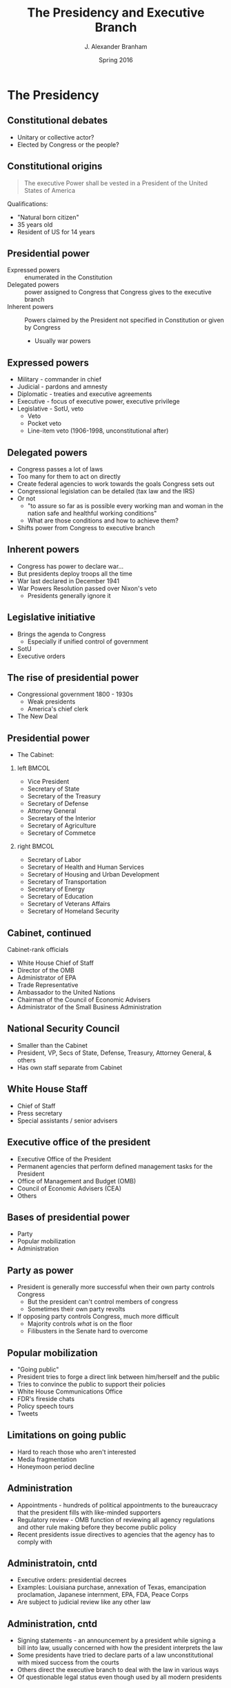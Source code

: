 #+TITLE:     The Presidency and Executive Branch
#+AUTHOR:    J. Alexander Branham
#+EMAIL:     branham@utexas.edu
#+DATE:      Spring 2016
#+startup: beamer
#+LaTeX_CLASS: beamer
#+LATEX_CMD: xelatex
#+OPTIONS: toc:nil H:2
#+LATEX_CLASS_OPTIONS: [colorlinks, urlcolor=blue, aspectratio=169]
#+LATEX_HEADER: \beamerdefaultoverlayspecification{<+->}
#+BEAMER_THEME: metropolis[titleformat=smallcaps, progressbar=frametitle] 

* The Presidency

** Constitutional debates
- Unitary or collective actor?
- Elected by Congress or the people? 

** Constitutional origins
#+BEGIN_QUOTE
The executive Power shall be vested in a President of the United States of America
#+END_QUOTE
Qualifications: 
- "Natural born citizen"
- 35 years old
- Resident of US for 14 years

** Presidential power
- Expressed powers :: enumerated in the Constitution
- Delegated powers :: power assigned to Congress that Congress gives to the executive branch
- Inherent powers :: Powers claimed by the President not specified in Constitution or given by Congress
  - Usually war powers

** Expressed powers
- Military - commander in chief
- Judicial - pardons and amnesty 
- Diplomatic - treaties and executive agreements
- Executive - focus of executive power, executive privilege 
- Legislative - SotU, veto
  - Veto
  - Pocket veto
  - Line-item veto (1906-1998, unconstitutional after)

** Delegated powers
- Congress passes a lot of laws
- Too many for them to act on directly
- Create federal agencies to work towards the goals Congress sets out
- Congressional legislation can be detailed (tax law and the IRS)
- Or not
  - "to assure so far as is possible every working man and woman in the nation safe and healthful working conditions"
  - What are those conditions and how to achieve them?
- Shifts power from Congress to executive branch

** Inherent powers
- Congress has power to declare war...
- But presidents deploy troops all the time
- War last declared in December 1941
- War Powers Resolution passed over Nixon's veto
  - Presidents generally ignore it

** Legislative initiative 
- Brings the agenda to Congress
  - Especially if unified control of government
- SotU 
- Executive orders

** The rise of presidential power
- Congressional government 1800 - 1930s
  - Weak presidents
  - America's chief clerk 
- The New Deal

** Presidential power
- The Cabinet: 
*** left                                                              :BMCOL:
    :PROPERTIES:
    :BEAMER_col: 0.5
    :END:
- Vice President
- Secretary of State
- Secretary of the Treasury
- Secretary of Defense
- Attorney General
- Secretary of the Interior
- Secretary of Agriculture
- Secretary of Commetce
*** right                                                             :BMCOL:
    :PROPERTIES:
    :BEAMER_col: 0.5
    :END:
- Secretary of Labor
- Secretary of Health and Human Services
- Secretary of Housing and Urban Development
- Secretary of Transportation
- Secretary of Energy
- Secretary of Education
- Secretary of Veterans Affairs
- Secretary of Homeland Security 
** Cabinet, continued
Cabinet-rank officials
- White House Chief of Staff
- Director of the OMB
- Administrator of EPA
- Trade Representative
- Ambassador to the United Nations
- Chairman of the Council of Economic Advisers
- Administrator of the Small Business Administration
** National Security Council 
- Smaller than the Cabinet
- President, VP, Secs of State, Defense, Treasury, Attorney General, & others
- Has own staff separate from Cabinet
** White House Staff
- Chief of Staff
- Press secretary
- Special assistants / senior advisers
** Executive office of the president
- Executive Office of the President
- Permanent agencies that perform defined management tasks for the President
- Office of Management and Budget (OMB)
- Council of Economic Advisers (CEA)
- Others
** Bases of presidential power
- Party
- Popular mobilization
- Administration 
** Party as power
- President is generally more successful when their own party controls Congress
  - But the president can't control members of congress
  - Sometimes their own party revolts
- If opposing party controls Congress, much more difficult
  - Majority controls /what/ is on the floor
  - Filibusters in the Senate hard to overcome
** Popular mobilization
- "Going public"
- President tries to forge a direct link between him/herself and the public
- Tries to convince the public to support their policies
- White House Communications Office
- FDR's fireside chats
- Policy speech tours
- Tweets
** Limitations on going public
- Hard to reach those who aren't interested
- Media fragmentation
- Honeymoon period decline
** Administration 
- Appointments - hundreds of political appointments to the bureaucracy that the president fills with like-minded supporters
- Regulatory review - OMB function of reviewing all agency regulations and other rule making before they become public policy
- Recent presidents issue directives to agencies that the agency has to comply with
** Administratoin, cntd
- Executive orders: presidential decrees
- Examples: Louisiana purchase, annexation of Texas, emancipation proclamation, Japanese internment, EPA, FDA, Peace Corps
- Are subject to judicial review like any other law
** Administration, cntd
- Signing statements - an announcement by a president while signing a bill into law, usually concerned with how the president interprets the law
- Some presidents have tried to declare parts of a law unconstitutional with mixed success from the courts
- Others direct the executive branch to deal with the law in various ways
- Of questionable legal status even though used by all modern presidents
** Presidential power
Should the presidency or Congress be more powerful? 
** Presidential power: Arguments for & against 
#+BEAMER: \pause
- Emergency powers
  - ... But hard to find a case where Congress wouldn't have acted
- The public interest
  - ... But presidents have particular interests as well
- Presidential power and democracy
  - ... But Congress may be more democratic

* The Executive Branch AKA the Bureaucracy 
** 
#+BEGIN_QUOTE
The bureaucracy is expanding, to meet the needs of the expanding bureaucracy.
#+END_QUOTE
Oscar Wilde
#+BEAMER: \pause
#+BEGIN_QUOTE
The only thing that saves us from the bureaucracy is its inefficiency.
#+END_QUOTE
Eugene McCarthy 

** Why Bureaucracy?
- Bureaucracy - the structure of offices, tasks, rules, and principles of organization that are employed by all large-scale institutions to coordinate the work of their personnel
- Bureaucracy is where government actually performs
  - Collecting garbage, policing, mailing Social Security checks, etc
- Routine ensures services are delivered regularly
** Bureaucracy enhances efficiency
- Generally pyramidal in shape
- Many workers at the bottom with fewest skills, specializations, and experience
- Fewer at top, tend to oversee a large number
** Bureaucracy enables government to operate
- Bureaucracy enables us to accomplish tasks that would otherwise be unimaginable
  - Dividing up tasks, matching them to an appropriately trained labor force, routinizing procedure, and providing right incentive structure
- Bureaucracies are insulated from politicians
** Bureaucrats fulfill important roles
- Bureaucrats implement laws
- Bureaucrats make and enforce rules
  - Rules issued provide more details and specifics about what a policy will actually mean
  - Have a brief period of public comment before going into effect
** Bureaucrats settle disputes 
- Administrative adjudication - application of rules and precedents to specific cases to settle disputes with regulated parties
  - NLRB for union certifications
  - FCC for licenses
** Bureaucracies serve politicians 
- Congress delegates authority to the bureaucracy to save time and energy
- Then provides direction with congressional oversight
  - Bureaucratic agencies monitored by the staff of relevant legislative committees
** Organization of the executive branch 
Four kinds of bureaucratic agencies: 
1. cabinet departments
2. independent agencies
3. government corporations
4. independent regulatory commissions
** Cabinet departments
- Mostly structured the same
- Headed by a Secretary
- Deputy Secretary directly under
- Then comes many top administrators (general counsel, chief economist, etc)
- Undersecretaries are in charge of several agencies (bureaus)
  - FBI, Forest Service, IRS, etc
- Bureaus organized into divisions, offices, services, units, etc
** Independent agencies 
- Set up by Congress outside the cabinet structure
- Usually very important or expensive
- NASA, CIA, EPA, FCC, NLRB, SSA
** Government corporations
- These provide a service and charge for it similar to a private corporation
- Amtrak, TVA
** Independent regulatory commission 
- These are set up as mini-legislatures but are confined to a small (usually very technical) topic
- None created 1970 - 2008 financial crisis
** Functions that agencies serve
1. Clientele agencies
2. Agencies for the maintenance of the union
3. Regulatory agencies
4. Redistributive agencies
** Clientele agencies
- Mission is to promote, serve, or represent a particular interest
- Depts of Agriculture, the Interior, Labor, Commerce, Housing and Urban Development, Transportation, Energy, Education, Health and Human Services
** Agencies for maintenance of the union
- Revenue agencies (IRS)
- Internal security
  - Depts of Justice (FBI, etc) and Homeland Security (TSA, etc)
** Agencies for maintenance of the union
- External security
  - "Negotiations" (State) and "Aggressive Negotiations" (Defense)
- State - composed of geographic bureaus as well as functional bureaus (economic, intelligence, etc) and IOs
- Defense
  - Huge budgetary item
  - Many lucrative contracts in districts, making downsizing politically difficult
** Regulatory agencies
- A dept, bureau, or independent agency whose purpose is to eliminate or restrict certain behaviors deemed negative in themselves or in their consequences
- Mostly date from 1930s and after
- FDA, OSHA, FTC, etc
- Rules have the force of law and are called *administrative legislation*
** Redistributive agencies
- Fiscal and monetary policy agencies
  - Fiscal policy - taxing and spending (Treasury Dept)
  - Monetary policy - regulates supply/price of money and availability of credit
- Federal Reserve System AKA "The Fed"
  - Authority over credit rates and lending activity of banks
  - "Banker's bank"
** Redistributive agencies
- Welfare agencies
- Designed to provide a social security net and/or transfer wealth from the rich to the poor
- Social Security Administration by far the largest
- Others:
  - TANF - Dept HHS
  - Medicaid - Dept HHS
  - Food stamps - Dept Agriculture
- Usually means-tested programs
  - Total income must fall below a certain line
** Problem of bureaucratic control 
- Bureaucrats are motivated
  - More budget = higher salaries, more personnel, benefits, etc
  - Prestige and power
  - Personal (political) beliefs
- But they don't always get what they want - Congress evaluates bureaus' performance
- High level bureaucrats are politicians
** Bureaucracies and the principal-agent problem 
- Congress and the president (principal) "hire" bureaus (agents) to accomplish their goals
- Beneficial because the principal can now turn attention to other issues
- Agent can propose policies that aren't at principals' ideal points
- *Bureaucratic drift* - bureaucratic implementation that produces policies closer to the bureaucracy's preferences than what the original legislation intended, but without political reaction
** Congressional oversight 
- Oversight - an effort by Congress to exercise control over the activities of executive agencies
  - Usually hearings or investigations
- Public hearings the most important indication
- (PAP examples)
** Reforming the bureaucracy
- A popular campaign promise
- Americans don't like big government and think the government is wasteful ideal point
- Difficult to do because most people like individual programs
** Reforming - termination
- Elimination of an agency
- Extremely rare since most agencies have large supportive groups
- Deregulation easier - reducing/eliminating restraints on the conduct
  of individuals or private institutions
** Reforming - devolution
- Removing a program from the federal level and passing it to the states or local level
- Often aimed to provide more flexible/efficient services
  - At the cost of heterogeneous policy outputs
** Reforming - privatization 
- Moving all/part of a program from the public sector to the private
- Doesn't really downsize government, since we still pay for it
- Simply removes employees from government payroll and adds them to private
- Private sector corporations can provide similar services for cheaper
- But private sector employees often provide lower pay and fewer benefits

